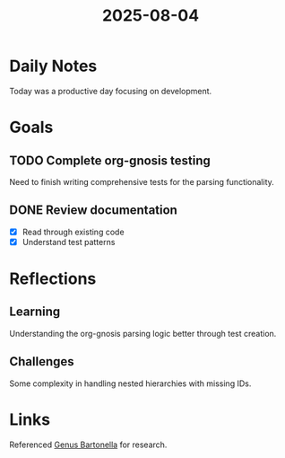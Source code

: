 :PROPERTIES:
:ID:       journal-2025-08-04
:END:
#+title: 2025-08-04
#+filetags: :journal:daily:

* Daily Notes
Today was a productive day focusing on development.

* Goals
** TODO Complete org-gnosis testing
:PROPERTIES:
:ID:       goal-testing-123
:END:
Need to finish writing comprehensive tests for the parsing functionality.

** DONE Review documentation
:PROPERTIES:
:ID:       goal-docs-456
:END:
+ [X] Read through existing code
+ [X] Understand test patterns

* Reflections
** Learning
:PROPERTIES:
:ID:       reflection-learning-789
:END:
Understanding the org-gnosis parsing logic better through test creation.

** Challenges
Some complexity in handling nested hierarchies with missing IDs.

* Links
Referenced [[id:baf97481-fc1e-49a7-8ef3-dd2716383a46][Genus Bartonella]] for research.